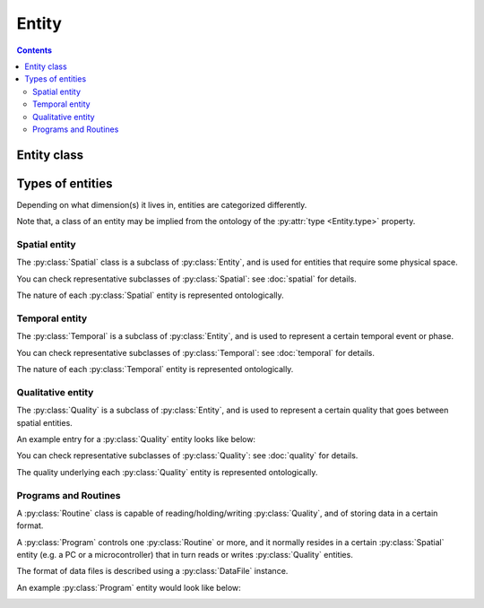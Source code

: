 Entity
======

.. contents:: Contents
    :local:

Entity class
------------

.. py:class:: Entity

    The ``Entity`` is a class for JSON objects representing physical existences.
    It has two required properties, ``type`` and ``description``.

    .. py:attribute:: type

        a ``string`` object representing the type of this Entity instance.
        normally, here comes the name of the subclass that this entity belongs to.

    .. py:attribute:: description

        a ``string`` description of this Entity instance.

    In addition to the above required properties, an Entity instance can have
    the following optional property:

    .. py:attribute:: reference

        an optional ``string`` or ``[ string ]`` property that contains the URL(s)
        related to this Entity instance. It can start with, for example,
        ``https://`` (in case the reference is a web page), or with ``doi:``
        (in case it is described elsewhere with a DOI).

Types of entities
-----------------

Depending on what dimension(s) it lives in, entities are categorized differently.

Note that, a class of an entity may be implied from the ontology of the
:py:attr:`type <Entity.type>` property.

Spatial entity
^^^^^^^^^^^^^^

The :py:class:`Spatial` class is a subclass of :py:class:`Entity`, and is used
for entities that require some physical space.

You can check representative subclasses of :py:class:`Spatial`: see :doc:`spatial` for details.

.. py:class:: Spatial

    the root class of all the spatial existence classes.

    .. py:attribute:: type

        a required ``string`` property inherited as an :py:class:`Entity` instance.

    .. py:attribute:: description

        a required ``string`` property inherited as an :py:class:`Entity` instance.

    .. py:attribute:: reference

        an optional ``string`` or ``[ string ]`` property inherited as an
        :py:class:`Entity` instance.

The nature of each :py:class:`Spatial` entity is represented ontologically.

Temporal entity
^^^^^^^^^^^^^^^

The :py:class:`Temporal` is a subclass of :py:class:`Entity`, and is
used to represent a certain temporal event or phase.

You can check representative subclasses of :py:class:`Temporal`: see :doc:`temporal` for details.

.. py:class:: Temporal

    the root class of all the temporal existence classes.

    .. py:attribute:: type

        a required ``string`` property inherited as an :py:class:`Entity` instance.
        This field must hold ``"Temporal"`` or the name of one of its subclasses.

    .. py:attribute:: description

        a required ``string`` property inherited as an :py:class:`Entity` instance.

    .. py:attribute:: reference

        an optional ``string`` or ``[ string ]`` property inherited as an
        :py:class:`Entity` instance.

The nature of each :py:class:`Temporal` entity is represented ontologically.

Qualitative entity
^^^^^^^^^^^^^^^^^^

The :py:class:`Quality` is a subclass of :py:class:`Entity`, and is used
to represent a certain quality that goes between spatial entities.

An example entry for a :py:class:`Quality` entity looks like below:

.. _quality-example:

.. code-block:: JavaScript
    :caption: in: "acquisition.json"

    {
        "type":         "Signal",
        "role":         "behavior",
        "dimension":    "calcium",
        "values":       { "type": "number" },
        "generated-by": { "$ref": "setups.json#postdoc-room/components/probe" },
        "monitored-by": { "$ref": "setups.json#postdoc-room/components/photodiode" },
        "description":  "the calcium signal taken from the surface probe of the participant."
    }

You can check representative subclasses of :py:class:`Quality`: see :doc:`quality` for details.

.. py:class:: Quality

    the root class of all the classes related to qualitative existence.

    .. py:attribute:: type

        a required ``string`` property inherited as an :py:class:`Entity` instance.

    .. py:attribute:: description

        a required ``string`` property inherited as an :py:class:`Entity` instance.

    .. py:attribute:: role

        a required ``string`` property referring to what role it plays in the context
        of this physiology experiment.

        Must be one of: ``"command"``, ``"behavior"``, ``"configuration"``.

    .. py:attribute:: dimension

        a required ``string`` property describing the physical dimension that
        this signal is supposed to reflect.

        The exact vocabulary shall be ontologically defined elsewhere, but possibly
        includes: ``"position"``, ``"voltage"``, ``"weight"``, ``"calcium"``.

    .. py:attribute:: generated-by

        a required property that holds a :py:class:`Spatial` entity, or a reference to it.
        If there are multiple entities, a list of :py:class:`Spatial` entities may be used.
        This property indicates what spatial existence generates/emits this quality.

    .. py:attribute:: monitored-by

        a required property that holds a :py:class:`Spatial` entity, or a reference to it.
        If there are multiple entities, a list of :py:class:`Spatial` entities may be used.
        This property indicates what spatial existence monitors/reads this quality.

    .. py:attribute:: values

        a required ``object`` property to describe what algebraic values
        this :py:class:`Quality` must hold.

        For representing numeric definitions, you can use a JSON Schema-related
        representation such as ``{ "type": "number", "minimum": 0.0 }``.

        If this :py:class:`Quality` holds an enumerative values,
        you can give a mapping here e.g.

        .. code-block:: JavaScript

            {
                "high": {
                    "description": "TTL-high"
                },
                "low": {
                    "description": "TTL-low"
                }
            }

    .. py:attribute:: reference

        an optional ``string`` or ``[ string ]`` property inherited as an
        :py:class:`Entity` instance.

The quality underlying each :py:class:`Quality` entity is represented ontologically.

Programs and Routines
^^^^^^^^^^^^^^^^^^^^^

A :py:class:`Routine` class is capable of reading/holding/writing :py:class:`Quality`,
and of storing data in a certain format.

A :py:class:`Program` controls one :py:class:`Routine` or more, and
it normally resides in a certain :py:class:`Spatial` entity
(e.g. a PC or a microcontroller) that in turn reads or writes :py:class:`Quality` entities.

The format of data files is described using a :py:class:`DataFile` instance.

An example :py:class:`Program` entity would look like below:

.. _program-example:

.. code-block:: JavaScript
    :caption: in: "acquisition.json"

    {
        "type":        "manual-operation",
        "description": "a post-hoc manual operation of behavioral states",

        "runs-on":  { "$ref": "setups.json#postdoc-room/components/PC" },
        "supplier": { "$ref": "organization.json#people/Keisuke" },
        "routines": {
            "annotation": {
                "reads": { "$ref": "../channels/video" },
                "generates": { "$ref": "../channels/behavioral-states" },
                "stores": {
                    "anno": {
                        "data": { "$ref": "../channels/behavioral-states" },
                        "extension": ".csv",
                        "format": "text/csv"
                    }
                }
            }
        }
    }

.. py:class:: Program

    The :py:class:`Program` is a subclass of :py:class:`Entity`, and is used
    to represent an algorithm for signal I/O and data storage.

    .. py:attribute:: type

        a required ``string`` property inherited as an :py:class:`Entity` instance.
        This property must hold ``"Program"``, or the name of one of its subclasses.

    .. py:attribute:: description

        a required ``string`` property inherited as an :py:class:`Entity` instance,
        describing the function of this program in the experiment.

    .. py:attribute:: runs-on

        a required property that holds a :py:class:`Spatial` entity.
        This represents the "hardware" part of the program.

        For this :py:class:`Program` to process a certain :py:class:`Quality`,
        this :py:class:`Quality` must be monitored / read by the :py:class:`Spatial`
        entity that runs the :py:class:`Program`.

    .. py:attribute:: routines

        a required mapping from names to their corresponding :py:class:`Routine` entities.

    .. py:attribute:: supplier

        an optional property that holds an :py:class:`Individual` entity, or a reference to it.

        This property describes the "software" (algorithm) part of the program.
        Normally, this is the individual who developed the program. In cases
        where the program represents a sort of "manual" operations (e.g.
        manual annotation of behavioral states), the person who did the job
        will appear here.

        If there are multiple suppliers, it can hold a list of them.

    .. py:attribute:: reference

        an optional ``string`` or ``[ string ]`` property inherited as an
        :py:class:`Entity` instance.

.. py:class:: Routine

    The :py:class:`Routine` is *not* a subclass of :py:class:`Entity`.
    In fact, this class is rather like a small companion class for the sake of
    easier description of a :py:class:`Program` entity.

    Normally a :py:class:`Routine` instance is defined inside a :py:class:`Program`
    instance, and is never referred to from outside of it.

    .. py:attribute:: reads

        a required property that holds a reference to a :py:class:`Quality` instance
        this routine uses.

    .. py:attribute:: generates

        a required property that holds a reference to a :py:class:`Quality` instance
        this routine generates.

    .. py:attribute:: stores

        an optional mapping that maps the identifiers of the data files
        to the corresponding :py:class:`DataFile` specifications that this routine generates.


.. py:class:: DataFile

    another companion class for :py:class:`Program` and :py:class:`Routine`
    being used to describe a data file.

    .. py:attribute:: data

        a required property that holds a :py:class:`Quality` to be saved in this data file.
        If there are multiple of them, this property can hold all of them as a list.

    .. py:attribute:: extension

        a required ``string`` property that holds the extension of the data file.

    .. py:attribute:: format

        a required ``string`` representation of the format of the content of this data file.
        It is recommended that this property follows what is specified in
        `Multipurpose Internet Mail Extension (MIME) types <https://www.iana.org/assignments/media-types/media-types.xhtml>`_,
        but in cases where the format is binary and not specified there, you can use
        ``application/<your application name>`` instead.
